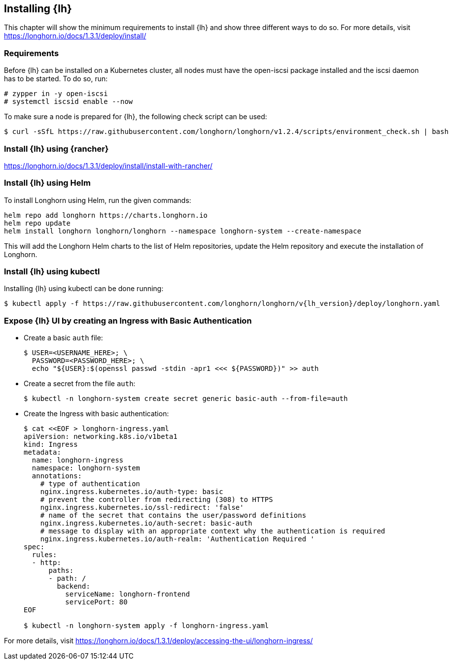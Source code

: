 [Longhorn]

:lh_version: 1.3.1

== Installing {lh}

This chapter will show the minimum requirements to install {lh} and show three different ways to do so.
For more details, visit https://longhorn.io/docs/{lh_version}/deploy/install/ 

=== Requirements

Before {lh} can be installed on a Kubernetes cluster,
all nodes must have the open-iscsi package installed and the iscsi daemon has to be started. To do so, run:
----
# zypper in -y open-iscsi
# systemctl iscsid enable --now
----

To make sure a node is prepared for {lh}, the following check script can be used:
----
$ curl -sSfL https://raw.githubusercontent.com/longhorn/longhorn/v1.2.4/scripts/environment_check.sh | bash
----


=== Install {lh} using {rancher}

https://longhorn.io/docs/{lh_version}/deploy/install/install-with-rancher/


=== Install {lh} using Helm

To install Longhorn using Helm, run the given commands:
----
helm repo add longhorn https://charts.longhorn.io
helm repo update
helm install longhorn longhorn/longhorn --namespace longhorn-system --create-namespace
----

This will add the Longhorn Helm charts to the list of Helm repositories, update the Helm repository and execute the installation of Longhorn.

=== Install {lh} using kubectl

Installing {lh} using kubectl can be done running:
----
$ kubectl apply -f https://raw.githubusercontent.com/longhorn/longhorn/v{lh_version}/deploy/longhorn.yaml
----


=== Expose {lh} UI by creating an Ingress with Basic Authentication



* Create a basic `auth` file:
+
----
$ USER=<USERNAME_HERE>; \
  PASSWORD=<PASSWORD_HERE>; \
  echo "${USER}:$(openssl passwd -stdin -apr1 <<< ${PASSWORD})" >> auth
----

* Create a secret from the file `auth`:
+
----
$ kubectl -n longhorn-system create secret generic basic-auth --from-file=auth
----

* Create the Ingress with basic authentication:
+
----
$ cat <<EOF > longhorn-ingress.yaml
apiVersion: networking.k8s.io/v1beta1
kind: Ingress
metadata:
  name: longhorn-ingress
  namespace: longhorn-system
  annotations:
    # type of authentication
    nginx.ingress.kubernetes.io/auth-type: basic
    # prevent the controller from redirecting (308) to HTTPS
    nginx.ingress.kubernetes.io/ssl-redirect: 'false'
    # name of the secret that contains the user/password definitions
    nginx.ingress.kubernetes.io/auth-secret: basic-auth
    # message to display with an appropriate context why the authentication is required
    nginx.ingress.kubernetes.io/auth-realm: 'Authentication Required '
spec:
  rules:
  - http:
      paths:
      - path: /
        backend:
          serviceName: longhorn-frontend
          servicePort: 80
EOF

$ kubectl -n longhorn-system apply -f longhorn-ingress.yaml
----


For more details, visit https://longhorn.io/docs/{lh_version}/deploy/accessing-the-ui/longhorn-ingress/